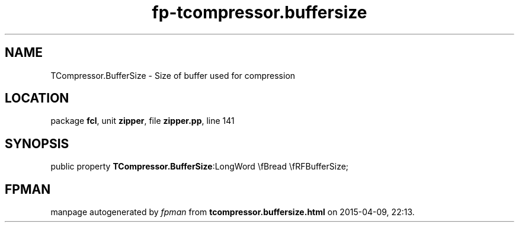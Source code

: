 .\" file autogenerated by fpman
.TH "fp-tcompressor.buffersize" 3 "2014-03-14" "fpman" "Free Pascal Programmer's Manual"
.SH NAME
TCompressor.BufferSize - Size of buffer used for compression
.SH LOCATION
package \fBfcl\fR, unit \fBzipper\fR, file \fBzipper.pp\fR, line 141
.SH SYNOPSIS
public property  \fBTCompressor.BufferSize\fR:LongWord \\fBread \\fRFBufferSize;
.SH FPMAN
manpage autogenerated by \fIfpman\fR from \fBtcompressor.buffersize.html\fR on 2015-04-09, 22:13.

